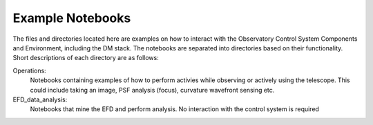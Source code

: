 *****************
Example Notebooks
*****************

The files and directories located here are examples on how to interact with the Observatory Control System Components and Environment, including the DM stack. The notebooks are separated into directories based on their functionality. Short descriptions of each directory are as follows:


Operations: 
        Notebooks containing examples of how to perform activies while observing or actively using the telescope. This could include taking an image, PSF analysis (focus), curvature wavefront sensing etc.

EFD_data_analysis: 
        Notebooks that mine the EFD and perform analysis. No interaction with the control system is required
